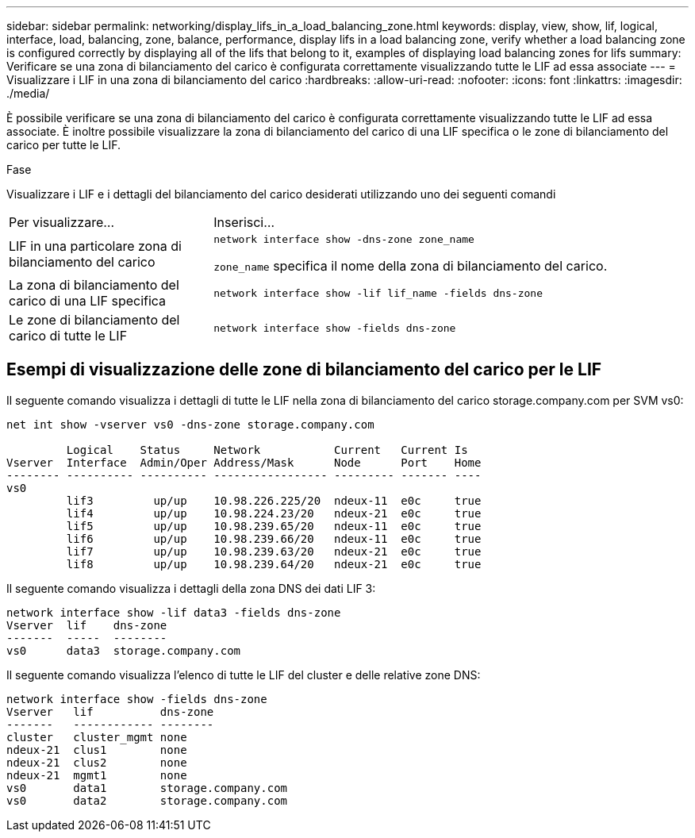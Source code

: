 ---
sidebar: sidebar 
permalink: networking/display_lifs_in_a_load_balancing_zone.html 
keywords: display, view, show, lif, logical, interface, load, balancing, zone, balance, performance, display lifs in a load balancing zone, verify whether a load balancing zone is configured correctly by displaying all of the lifs that belong to it, examples of displaying load balancing zones for lifs 
summary: Verificare se una zona di bilanciamento del carico è configurata correttamente visualizzando tutte le LIF ad essa associate 
---
= Visualizzare i LIF in una zona di bilanciamento del carico
:hardbreaks:
:allow-uri-read: 
:nofooter: 
:icons: font
:linkattrs: 
:imagesdir: ./media/


[role="lead"]
È possibile verificare se una zona di bilanciamento del carico è configurata correttamente visualizzando tutte le LIF ad essa associate. È inoltre possibile visualizzare la zona di bilanciamento del carico di una LIF specifica o le zone di bilanciamento del carico per tutte le LIF.

.Fase
Visualizzare i LIF e i dettagli del bilanciamento del carico desiderati utilizzando uno dei seguenti comandi

[cols="30,70"]
|===


| Per visualizzare... | Inserisci... 


 a| 
LIF in una particolare zona di bilanciamento del carico
 a| 
`network interface show -dns-zone zone_name`

`zone_name` specifica il nome della zona di bilanciamento del carico.



 a| 
La zona di bilanciamento del carico di una LIF specifica
 a| 
`network interface show -lif lif_name -fields dns-zone`



 a| 
Le zone di bilanciamento del carico di tutte le LIF
 a| 
`network interface show -fields dns-zone`

|===


== Esempi di visualizzazione delle zone di bilanciamento del carico per le LIF

Il seguente comando visualizza i dettagli di tutte le LIF nella zona di bilanciamento del carico storage.company.com per SVM vs0:

....
net int show -vserver vs0 -dns-zone storage.company.com

         Logical    Status     Network           Current   Current Is
Vserver  Interface  Admin/Oper Address/Mask      Node      Port    Home
-------- ---------- ---------- ----------------- --------- ------- ----
vs0
         lif3         up/up    10.98.226.225/20  ndeux-11  e0c     true
         lif4         up/up    10.98.224.23/20   ndeux-21  e0c     true
         lif5         up/up    10.98.239.65/20   ndeux-11  e0c     true
         lif6         up/up    10.98.239.66/20   ndeux-11  e0c     true
         lif7         up/up    10.98.239.63/20   ndeux-21  e0c     true
         lif8         up/up    10.98.239.64/20   ndeux-21  e0c     true
....
Il seguente comando visualizza i dettagli della zona DNS dei dati LIF 3:

....
network interface show -lif data3 -fields dns-zone
Vserver  lif    dns-zone
-------  -----  --------
vs0      data3  storage.company.com
....
Il seguente comando visualizza l'elenco di tutte le LIF del cluster e delle relative zone DNS:

....
network interface show -fields dns-zone
Vserver   lif          dns-zone
-------   ------------ --------
cluster   cluster_mgmt none
ndeux-21  clus1        none
ndeux-21  clus2        none
ndeux-21  mgmt1        none
vs0       data1        storage.company.com
vs0       data2        storage.company.com
....